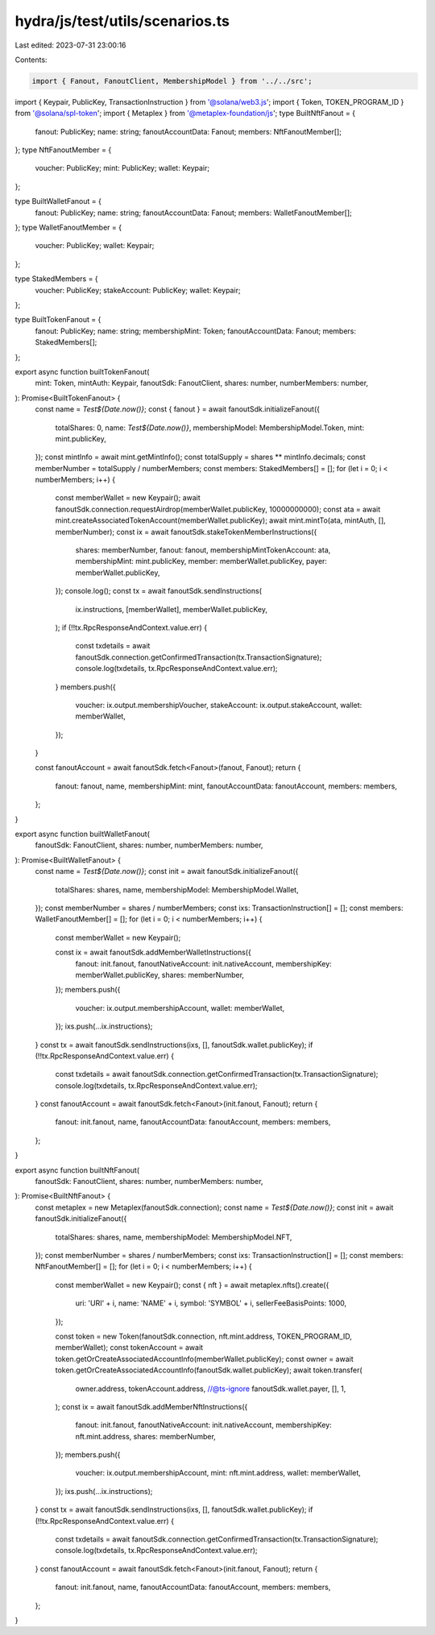 hydra/js/test/utils/scenarios.ts
================================

Last edited: 2023-07-31 23:00:16

Contents:

.. code-block:: ts

    import { Fanout, FanoutClient, MembershipModel } from '../../src';
import { Keypair, PublicKey, TransactionInstruction } from '@solana/web3.js';
import { Token, TOKEN_PROGRAM_ID } from '@solana/spl-token';
import { Metaplex } from '@metaplex-foundation/js';
type BuiltNftFanout = {
  fanout: PublicKey;
  name: string;
  fanoutAccountData: Fanout;
  members: NftFanoutMember[];
};
type NftFanoutMember = {
  voucher: PublicKey;
  mint: PublicKey;
  wallet: Keypair;
};

type BuiltWalletFanout = {
  fanout: PublicKey;
  name: string;
  fanoutAccountData: Fanout;
  members: WalletFanoutMember[];
};
type WalletFanoutMember = {
  voucher: PublicKey;
  wallet: Keypair;
};

type StakedMembers = {
  voucher: PublicKey;
  stakeAccount: PublicKey;
  wallet: Keypair;
};

type BuiltTokenFanout = {
  fanout: PublicKey;
  name: string;
  membershipMint: Token;
  fanoutAccountData: Fanout;
  members: StakedMembers[];
};

export async function builtTokenFanout(
  mint: Token,
  mintAuth: Keypair,
  fanoutSdk: FanoutClient,
  shares: number,
  numberMembers: number,
): Promise<BuiltTokenFanout> {
  const name = `Test${Date.now()}`;
  const { fanout } = await fanoutSdk.initializeFanout({
    totalShares: 0,
    name: `Test${Date.now()}`,
    membershipModel: MembershipModel.Token,
    mint: mint.publicKey,
  });
  const mintInfo = await mint.getMintInfo();
  const totalSupply = shares ** mintInfo.decimals;
  const memberNumber = totalSupply / numberMembers;
  const members: StakedMembers[] = [];
  for (let i = 0; i < numberMembers; i++) {
    const memberWallet = new Keypair();
    await fanoutSdk.connection.requestAirdrop(memberWallet.publicKey, 10000000000);
    const ata = await mint.createAssociatedTokenAccount(memberWallet.publicKey);
    await mint.mintTo(ata, mintAuth, [], memberNumber);
    const ix = await fanoutSdk.stakeTokenMemberInstructions({
      shares: memberNumber,
      fanout: fanout,
      membershipMintTokenAccount: ata,
      membershipMint: mint.publicKey,
      member: memberWallet.publicKey,
      payer: memberWallet.publicKey,
    });
    console.log();
    const tx = await fanoutSdk.sendInstructions(
      ix.instructions,
      [memberWallet],
      memberWallet.publicKey,
    );
    if (!!tx.RpcResponseAndContext.value.err) {
      const txdetails = await fanoutSdk.connection.getConfirmedTransaction(tx.TransactionSignature);
      console.log(txdetails, tx.RpcResponseAndContext.value.err);
    }
    members.push({
      voucher: ix.output.membershipVoucher,
      stakeAccount: ix.output.stakeAccount,
      wallet: memberWallet,
    });
  }

  const fanoutAccount = await fanoutSdk.fetch<Fanout>(fanout, Fanout);
  return {
    fanout: fanout,
    name,
    membershipMint: mint,
    fanoutAccountData: fanoutAccount,
    members: members,
  };
}

export async function builtWalletFanout(
  fanoutSdk: FanoutClient,
  shares: number,
  numberMembers: number,
): Promise<BuiltWalletFanout> {
  const name = `Test${Date.now()}`;
  const init = await fanoutSdk.initializeFanout({
    totalShares: shares,
    name,
    membershipModel: MembershipModel.Wallet,
  });
  const memberNumber = shares / numberMembers;
  const ixs: TransactionInstruction[] = [];
  const members: WalletFanoutMember[] = [];
  for (let i = 0; i < numberMembers; i++) {
    const memberWallet = new Keypair();

    const ix = await fanoutSdk.addMemberWalletInstructions({
      fanout: init.fanout,
      fanoutNativeAccount: init.nativeAccount,
      membershipKey: memberWallet.publicKey,
      shares: memberNumber,
    });
    members.push({
      voucher: ix.output.membershipAccount,
      wallet: memberWallet,
    });
    ixs.push(...ix.instructions);
  }
  const tx = await fanoutSdk.sendInstructions(ixs, [], fanoutSdk.wallet.publicKey);
  if (!!tx.RpcResponseAndContext.value.err) {
    const txdetails = await fanoutSdk.connection.getConfirmedTransaction(tx.TransactionSignature);
    console.log(txdetails, tx.RpcResponseAndContext.value.err);
  }
  const fanoutAccount = await fanoutSdk.fetch<Fanout>(init.fanout, Fanout);
  return {
    fanout: init.fanout,
    name,
    fanoutAccountData: fanoutAccount,
    members: members,
  };
}

export async function builtNftFanout(
  fanoutSdk: FanoutClient,
  shares: number,
  numberMembers: number,
): Promise<BuiltNftFanout> {
  const metaplex = new Metaplex(fanoutSdk.connection);
  const name = `Test${Date.now()}`;
  const init = await fanoutSdk.initializeFanout({
    totalShares: shares,
    name,
    membershipModel: MembershipModel.NFT,
  });
  const memberNumber = shares / numberMembers;
  const ixs: TransactionInstruction[] = [];
  const members: NftFanoutMember[] = [];
  for (let i = 0; i < numberMembers; i++) {
    const memberWallet = new Keypair();
    const { nft } = await metaplex.nfts().create({
      uri: 'URI' + i,
      name: 'NAME' + i,
      symbol: 'SYMBOL' + i,
      sellerFeeBasisPoints: 1000,
    });

    const token = new Token(fanoutSdk.connection, nft.mint.address, TOKEN_PROGRAM_ID, memberWallet);
    const tokenAccount = await token.getOrCreateAssociatedAccountInfo(memberWallet.publicKey);
    const owner = await token.getOrCreateAssociatedAccountInfo(fanoutSdk.wallet.publicKey);
    await token.transfer(
      owner.address,
      tokenAccount.address,
      //@ts-ignore
      fanoutSdk.wallet.payer,
      [],
      1,
    );
    const ix = await fanoutSdk.addMemberNftInstructions({
      fanout: init.fanout,
      fanoutNativeAccount: init.nativeAccount,
      membershipKey: nft.mint.address,
      shares: memberNumber,
    });
    members.push({
      voucher: ix.output.membershipAccount,
      mint: nft.mint.address,
      wallet: memberWallet,
    });
    ixs.push(...ix.instructions);
  }
  const tx = await fanoutSdk.sendInstructions(ixs, [], fanoutSdk.wallet.publicKey);
  if (!!tx.RpcResponseAndContext.value.err) {
    const txdetails = await fanoutSdk.connection.getConfirmedTransaction(tx.TransactionSignature);
    console.log(txdetails, tx.RpcResponseAndContext.value.err);
  }
  const fanoutAccount = await fanoutSdk.fetch<Fanout>(init.fanout, Fanout);
  return {
    fanout: init.fanout,
    name,
    fanoutAccountData: fanoutAccount,
    members: members,
  };
}


